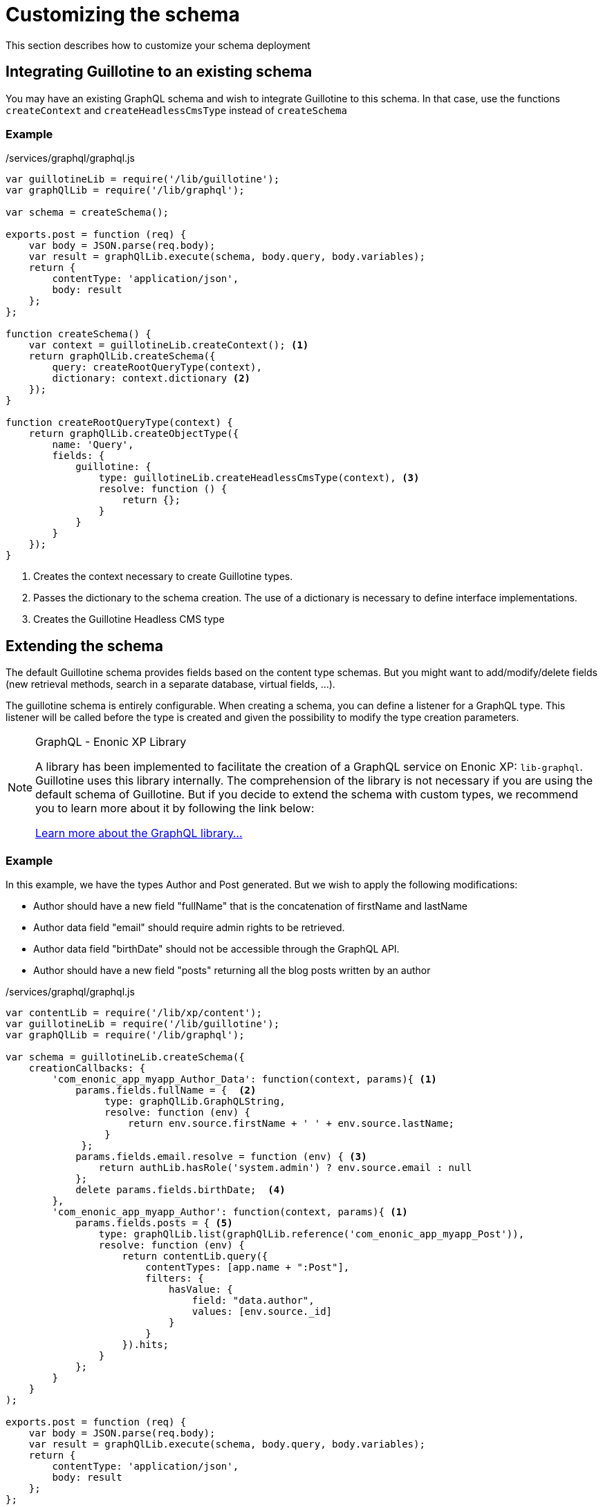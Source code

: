 = Customizing the schema

This section describes how to customize your schema deployment

== Integrating Guillotine to an existing schema

You may have an existing GraphQL schema and wish to integrate Guillotine to this schema. 
In that case, use the functions `createContext` and `createHeadlessCmsType` instead of `createSchema`

=== Example

./services/graphql/graphql.js
[source,javascript]
----
var guillotineLib = require('/lib/guillotine');
var graphQlLib = require('/lib/graphql');

var schema = createSchema();

exports.post = function (req) {
    var body = JSON.parse(req.body);
    var result = graphQlLib.execute(schema, body.query, body.variables);
    return {
        contentType: 'application/json',
        body: result
    };
};

function createSchema() {
    var context = guillotineLib.createContext(); <1>
    return graphQlLib.createSchema({
        query: createRootQueryType(context),
        dictionary: context.dictionary <2>
    });
}

function createRootQueryType(context) {
    return graphQlLib.createObjectType({
        name: 'Query',
        fields: {
            guillotine: {
                type: guillotineLib.createHeadlessCmsType(context), <3>
                resolve: function () {
                    return {};
                }
            }
        }
    });
}
----
<1> Creates the context necessary to create Guillotine types.
<2> Passes the dictionary to the schema creation. The use of a dictionary is necessary to define interface implementations.
<3> Creates the Guillotine Headless CMS type


== Extending the schema

The default Guillotine schema provides fields based on the content type schemas.
But you might want to add/modify/delete fields (new retrieval methods, search in a separate database, virtual fields, ...).

The guillotine schema is entirely configurable. 
When creating a schema, you can define a listener for a GraphQL type. 
This listener will be called before the type is created and given the possibility to modify the type creation parameters.

[NOTE] 
.GraphQL - Enonic XP Library
==== 
A library has been implemented to facilitate the creation of a GraphQL service on Enonic XP: `lib-graphql`.
Guillotine uses this library internally. The comprehension of the library is not necessary if you are using the default schema of Guillotine.
But if you decide to extend the schema with custom types, we recommend you to learn more about it by following the link below:

https://github.com/enonic/lib-graphql[Learn more about the GraphQL library...]
====

=== Example

In this example, we have the types Author and Post generated. But we wish to apply the following modifications:

* Author should have a new field "fullName" that is the concatenation of firstName and lastName
* Author data field "email" should require admin rights to be retrieved.
* Author data field "birthDate" should not be accessible through the GraphQL API.
* Author should have a new field "posts" returning all the blog posts written by an author

./services/graphql/graphql.js
[source,javascript]
----
var contentLib = require('/lib/xp/content');
var guillotineLib = require('/lib/guillotine');
var graphQlLib = require('/lib/graphql');

var schema = guillotineLib.createSchema({
    creationCallbacks: {         
        'com_enonic_app_myapp_Author_Data': function(context, params){ <1>
            params.fields.fullName = {  <2>
                 type: graphQlLib.GraphQLString,
                 resolve: function (env) {
                     return env.source.firstName + ' ' + env.source.lastName;
                 }
             };
            params.fields.email.resolve = function (env) { <3>
                return authLib.hasRole('system.admin') ? env.source.email : null
            };            
            delete params.fields.birthDate;  <4>
        },  
        'com_enonic_app_myapp_Author': function(context, params){ <1>
            params.fields.posts = { <5>
                type: graphQlLib.list(graphQlLib.reference('com_enonic_app_myapp_Post')),
                resolve: function (env) {
                    return contentLib.query({
                        contentTypes: [app.name + ":Post"],
                        filters: {
                            hasValue: {
                                field: "data.author",
                                values: [env.source._id]
                            }
                        }
                    }).hits;
                }
            };
        }
    }
);

exports.post = function (req) {
    var body = JSON.parse(req.body);
    var result = graphQlLib.execute(schema, body.query, body.variables);
    return {
        contentType: 'application/json',
        body: result
    };
};
----
<1> Passes a callback that will be called before the creation of the specified GraphQL type. 
It receives the Guillotine context and the object type creation parameters.
<2> Adds a new string field "fullName" concatenating two other fields.
The resolution function will query contents of type post having the current author ID as field "data.author"
<3> Overwrites the resolution function of an existing field "email"
<4> Deletes an existing field "birthDate"
<5> Adds a new field "posts" returning a list of posts. 


These are only examples. You could also modify the type 'Query' and add an entire new API next to the Headless CMS API. 


